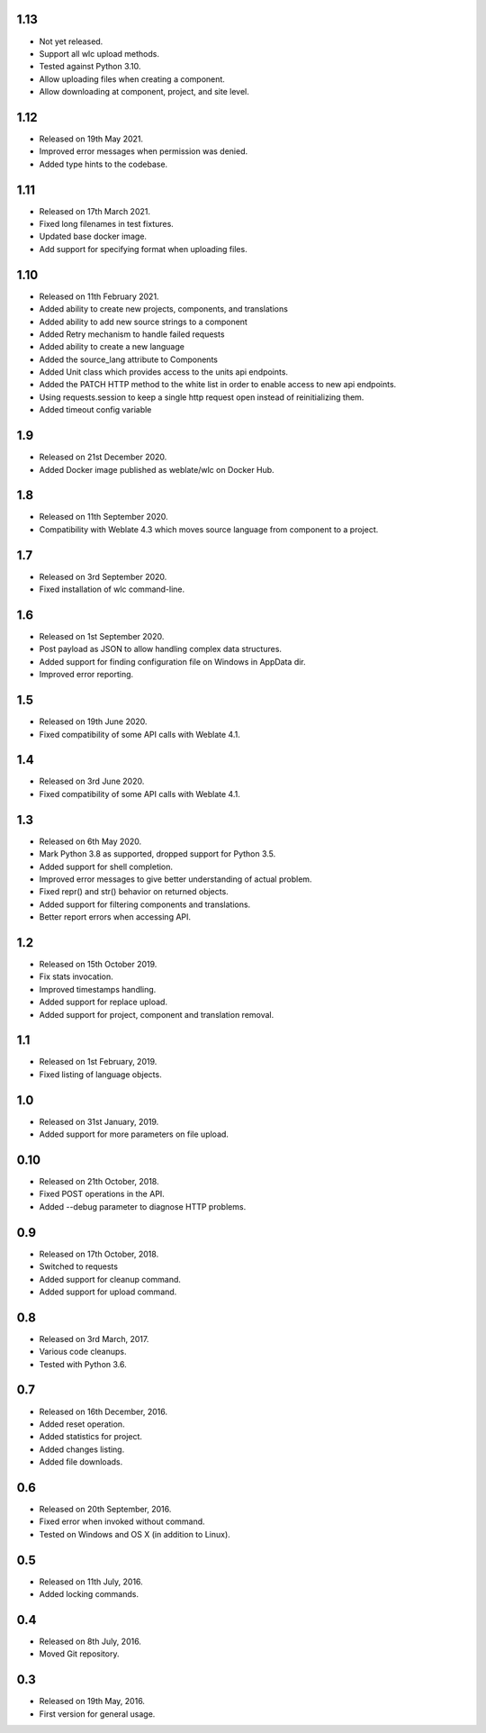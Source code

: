 1.13
----

* Not yet released.
* Support all wlc upload methods.
* Tested against Python 3.10.
* Allow uploading files when creating a component.
* Allow downloading at component, project, and site level.

1.12
----

* Released on 19th May 2021.
* Improved error messages when permission was denied.
* Added type hints to the codebase.

1.11
----

* Released on 17th March 2021.
* Fixed long filenames in test fixtures.
* Updated base docker image.
* Add support for specifying format when uploading files.

1.10
----

* Released on 11th February 2021.
* Added ability to create new projects, components, and translations
* Added ability to add new source strings to a component
* Added Retry mechanism to handle failed requests
* Added ability to create a new language
* Added the source_lang attribute to Components
* Added Unit class which provides access to the units api endpoints.
* Added the PATCH HTTP method to the white list in order to enable access to new api endpoints.
* Using requests.session to keep a single http request open instead of reinitializing them.
* Added timeout config variable

1.9
---

* Released on 21st December 2020.
* Added Docker image published as weblate/wlc on Docker Hub.

1.8
---

* Released on 11th September 2020.
* Compatibility with Weblate 4.3 which moves source language from component to a project.

1.7
---

* Released on 3rd September 2020.
* Fixed installation of wlc command-line.

1.6
---

* Released on 1st September 2020.
* Post payload as JSON to allow handling complex data structures.
* Added support for finding configuration file on Windows in AppData dir.
* Improved error reporting.

1.5
---

* Released on 19th June 2020.
* Fixed compatibility of some API calls with Weblate 4.1.

1.4
---

* Released on 3rd June 2020.
* Fixed compatibility of some API calls with Weblate 4.1.

1.3
---

* Released on 6th May 2020.
* Mark Python 3.8 as supported, dropped support for Python 3.5.
* Added support for shell completion.
* Improved error messages to give better understanding of actual problem.
* Fixed repr() and str() behavior on returned objects.
* Added support for filtering components and translations.
* Better report errors when accessing API.

1.2
---

* Released on 15th October 2019.
* Fix stats invocation.
* Improved timestamps handling.
* Added support for replace upload.
* Added support for project, component and translation removal.

1.1
---

* Released on 1st February, 2019.
* Fixed listing of language objects.

1.0
---

* Released on 31st January, 2019.
* Added support for more parameters on file upload.

0.10
----

* Released on 21th October, 2018.
* Fixed POST operations in the API.
* Added --debug parameter to diagnose HTTP problems.

0.9
---

* Released on 17th October, 2018.
* Switched to requests
* Added support for cleanup command.
* Added support for upload command.

0.8
---

* Released on 3rd March, 2017.
* Various code cleanups.
* Tested with Python 3.6.

0.7
---

* Released on 16th December, 2016.
* Added reset operation.
* Added statistics for project.
* Added changes listing.
* Added file downloads.

0.6
---

* Released on 20th September, 2016.
* Fixed error when invoked without command.
* Tested on Windows and OS X (in addition to Linux).

0.5
---

* Released on 11th July, 2016.
* Added locking commands.

0.4
---

* Released on 8th July, 2016.
* Moved Git repository.

0.3
---

* Released on 19th May, 2016.
* First version for general usage.
